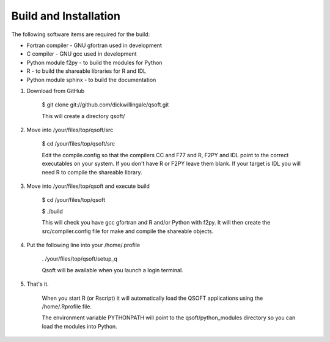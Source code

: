 Build and Installation
**********************
The following software items are required for the build:

* Fortran compiler - GNU gfortran used in development
* C compiler - GNU gcc used in development
* Python module f2py - to build the modules for Python
* R - to build the shareable libraries for R and IDL
* Python module sphinx - to build the documentation

1. Download from GitHub

        $ git clone git://github.com/dickwillingale/qsoft.git

        This will create a directory qsoft/

2) Move into /your/files/top/qsoft/src

        $ cd /your/files/top/qsoft/src

        Edit the compile.config so that the compilers CC and F77 and R, F2PY and IDL
        point to the correct executables on your system.
        If you don't have R or F2PY leave them blank. If your target is IDL you will
        need R to compile the shareable library.

3. Move into /your/files/top/qsoft and execute build

        $ cd /your/files/top/qsoft

        $ ./build

        This will check you have gcc gfortran and R and/or Python with f2py.  It will then create the src/compiler.config file for make and compile the shareable objects.

4. Put the following line into your /home/.profile

        . /your/files/top/qsoft/setup_q

        Qsoft will be available when you launch a login terminal.

5. That's it.

        When you start R (or Rscript) it will automatically load the QSOFT applications
        using the /home/.Rprofile file.

        The environment variable PYTHONPATH will point to the qsoft/python_modules
        directory so you can load the modules into Python.
